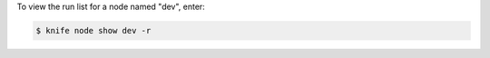 .. This is an included how-to. 


To view the run list for a node named "dev", enter:

.. code-block:: bash

   $ knife node show dev -r
